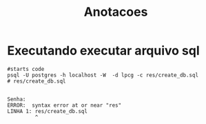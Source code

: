 #+Title: Anotacoes
#+Subtitle:

* Executando executar arquivo sql

  

   #+NAME                     
   #+BEGIN_SRC shell :session s1 :results output :exports both
      #starts code
      psql -U postgres -h localhost -W  -d lpcg -c res/create_db.sql
      # res/create_db.sql
   #+END_SRC

   #+RESULTS:
   : 
   : Senha: 
   : ERROR:  syntax error at or near "res"
   : LINHA 1: res/create_db.sql
   :          ^
